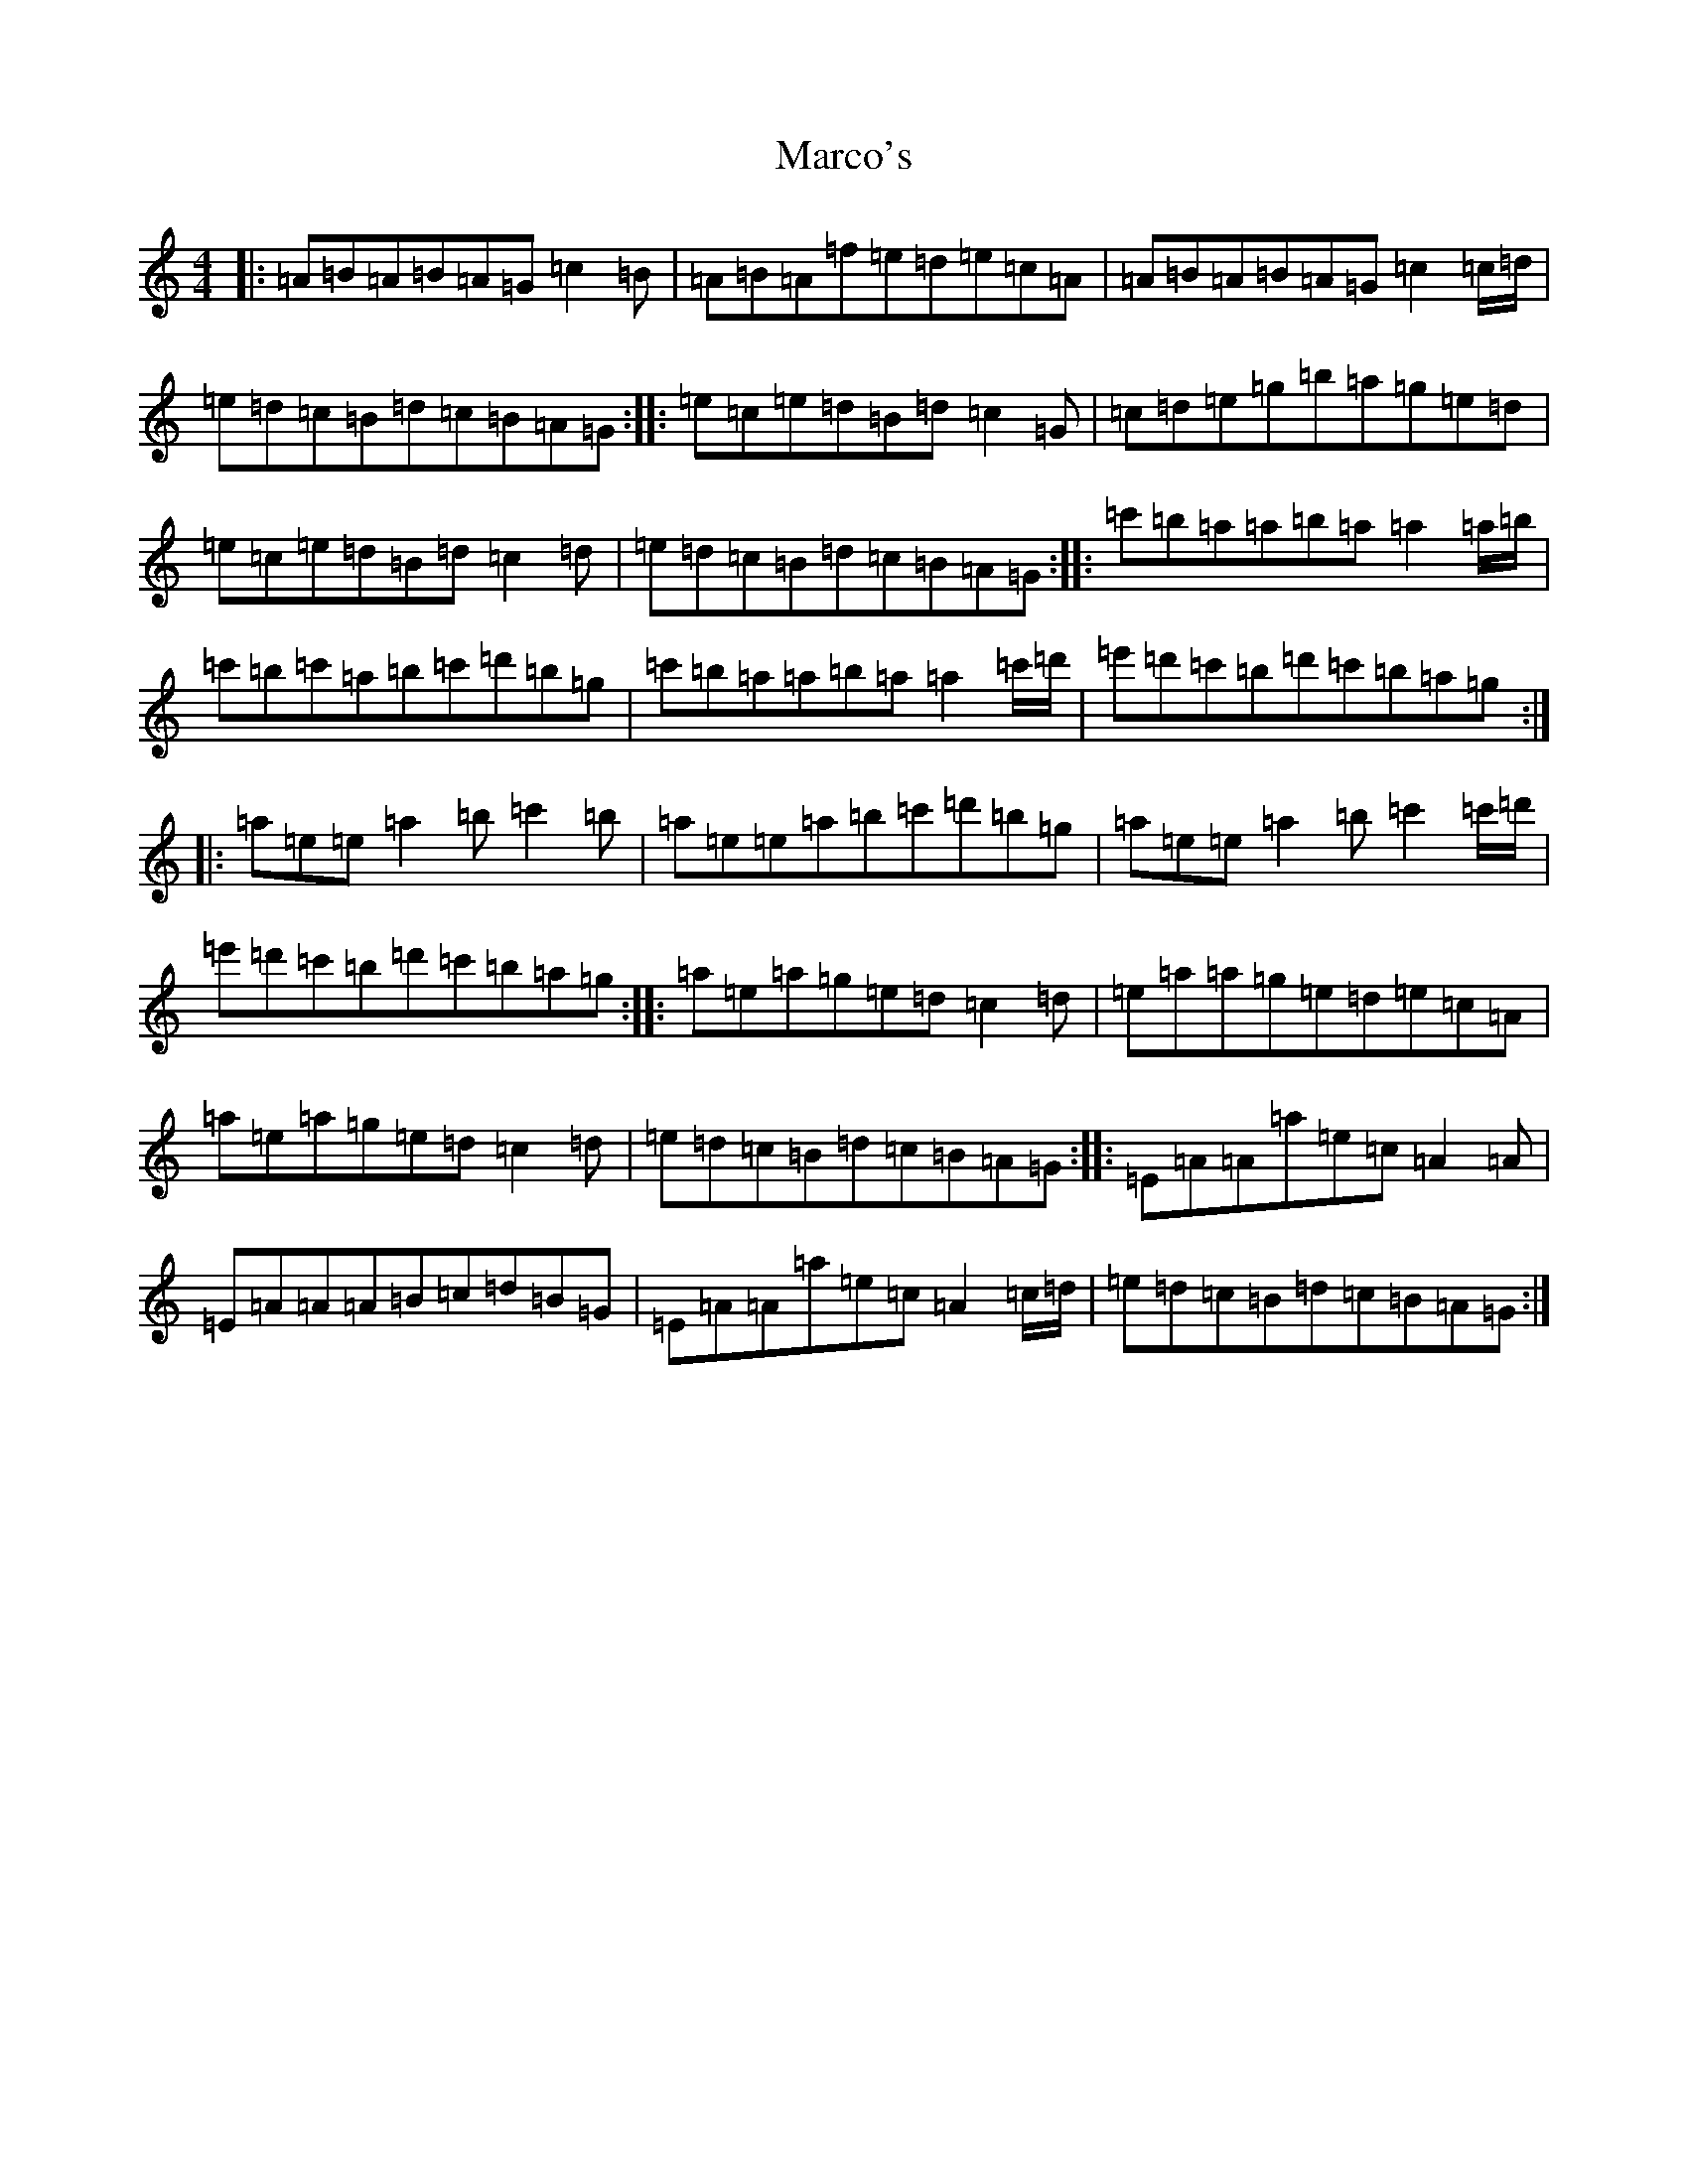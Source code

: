 X: 11364
T: Marco's
S: https://thesession.org/tunes/3017#setting38716
Z: D Major
R: reel
M: 4/4
L: 1/8
K: C Major
|:=A=B=A=B=A=G=c2=B|=A=B=A=f=e=d=e=c=A|=A=B=A=B=A=G=c2=c/2=d/2|=e=d=c=B=d=c=B=A=G:||:=e=c=e=d=B=d=c2=G|=c=d=e=g=b=a=g=e=d|=e=c=e=d=B=d=c2=d|=e=d=c=B=d=c=B=A=G:||:=c'=b=a=a=b=a=a2=a/2=b/2|=c'=b=c'=a=b=c'=d'=b=g|=c'=b=a=a=b=a=a2=c'/2=d'/2|=e'=d'=c'=b=d'=c'=b=a=g:||:=a=e=e=a2=b=c'2=b|=a=e=e=a=b=c'=d'=b=g|=a=e=e=a2=b=c'2=c'/2=d'/2|=e'=d'=c'=b=d'=c'=b=a=g:||:=a=e=a=g=e=d=c2=d|=e=a=a=g=e=d=e=c=A|=a=e=a=g=e=d=c2=d|=e=d=c=B=d=c=B=A=G:||:=E=A=A=a=e=c=A2=A|=E=A=A=A=B=c=d=B=G|=E=A=A=a=e=c=A2=c/2=d/2|=e=d=c=B=d=c=B=A=G:|